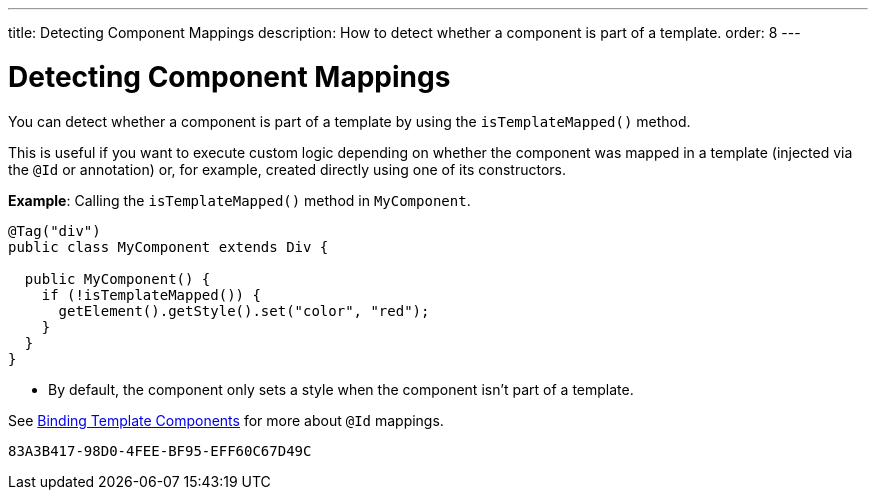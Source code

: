 ---
title: Detecting Component Mappings
description: How to detect whether a component is part of a template.
order: 8
---

++++
<style>
[class^=PageHeader-module-descriptionContainer] {display: none;}
</style>
++++


= Detecting Component Mappings

You can detect whether a component is part of a template by using the [methodname]`isTemplateMapped()` method.

This is useful if you want to execute custom logic depending on whether the component was mapped in a template (injected via the `@Id` or annotation) or, for example, created directly using one of its constructors.

*Example*: Calling the [methodname]`isTemplateMapped()` method in [classname]`MyComponent`.

[source,java]
----
@Tag("div")
public class MyComponent extends Div {

  public MyComponent() {
    if (!isTemplateMapped()) {
      getElement().getStyle().set("color", "red");
    }
  }
}
----
* By default, the component only sets a style when the component isn't part of a template.

See <<components#,Binding Template Components>> for more about `@Id` mappings.


[discussion-id]`83A3B417-98D0-4FEE-BF95-EFF60C67D49C`
